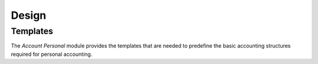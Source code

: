 ******
Design
******

.. _concept-account.template:

Templates
=========

The *Account Personal* module provides the templates that are needed to
predefine the basic accounting structures required for personal accounting.

.. seealso::

   The `Templates <account:concept-account.template>` concept is introduced by
   the :doc:`Account Module <account:index>`.
